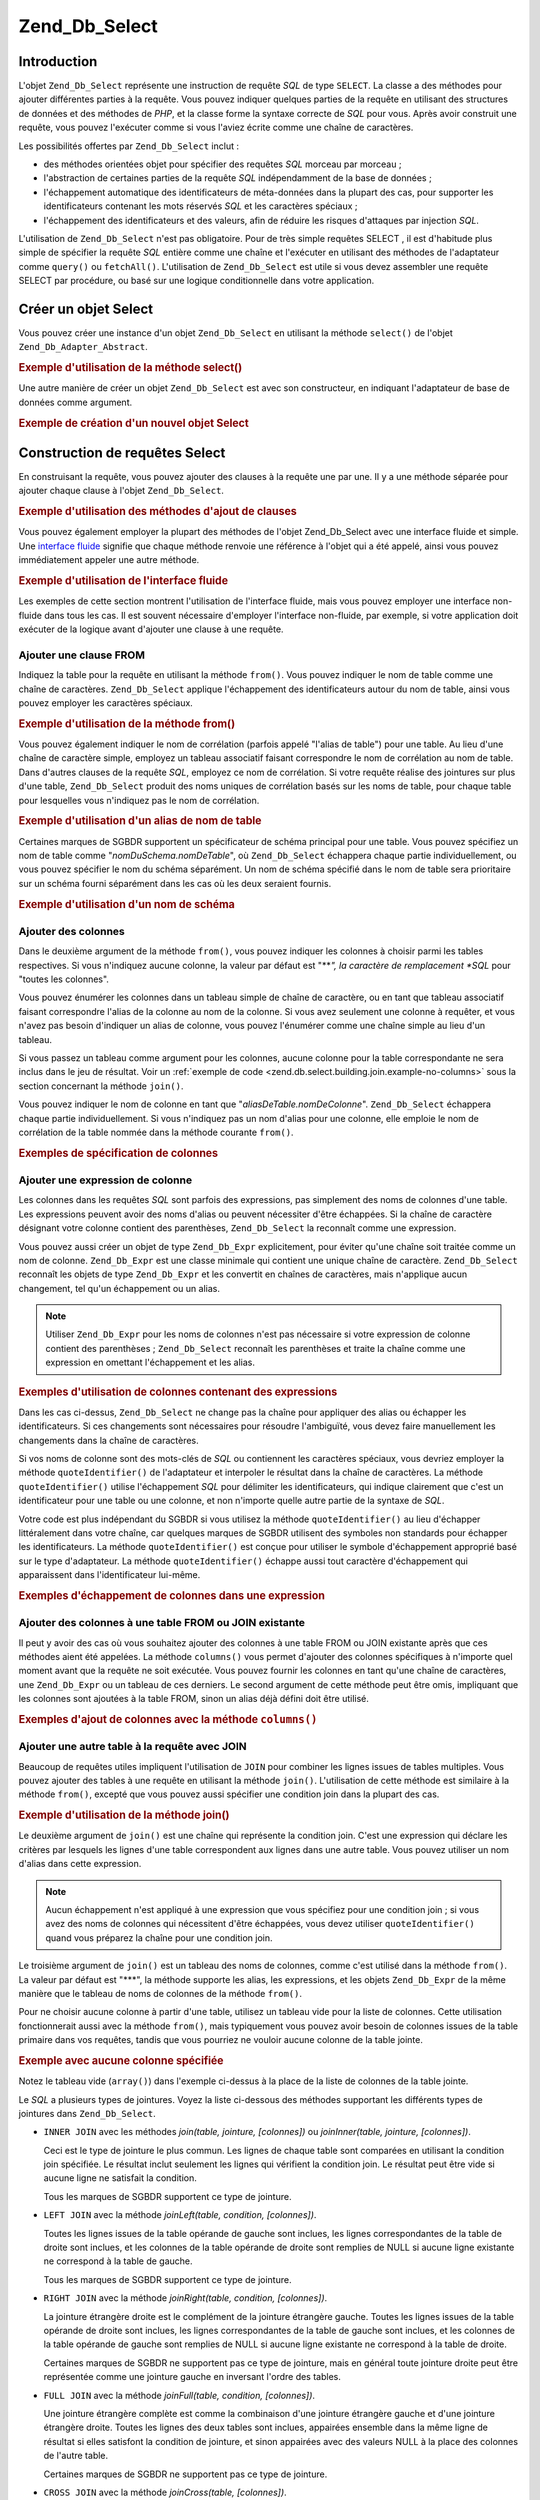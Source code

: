 .. _zend.db.select:

Zend_Db_Select
==============

.. _zend.db.select.introduction:

Introduction
------------

L'objet ``Zend_Db_Select`` représente une instruction de requête *SQL* de type ``SELECT``. La classe a des
méthodes pour ajouter différentes parties à la requête. Vous pouvez indiquer quelques parties de la requête en
utilisant des structures de données et des méthodes de *PHP*, et la classe forme la syntaxe correcte de *SQL*
pour vous. Après avoir construit une requête, vous pouvez l'exécuter comme si vous l'aviez écrite comme une
chaîne de caractères.

Les possibilités offertes par ``Zend_Db_Select`` inclut :

- des méthodes orientées objet pour spécifier des requêtes *SQL* morceau par morceau ;

- l'abstraction de certaines parties de la requête *SQL* indépendamment de la base de données ;

- l'échappement automatique des identificateurs de méta-données dans la plupart des cas, pour supporter les
  identificateurs contenant les mots réservés *SQL* et les caractères spéciaux ;

- l'échappement des identificateurs et des valeurs, afin de réduire les risques d'attaques par injection *SQL*.

L'utilisation de ``Zend_Db_Select`` n'est pas obligatoire. Pour de très simple requêtes SELECT , il est
d'habitude plus simple de spécifier la requête *SQL* entière comme une chaîne et l'exécuter en utilisant des
méthodes de l'adaptateur comme ``query()`` ou ``fetchAll()``. L'utilisation de ``Zend_Db_Select`` est utile si
vous devez assembler une requête SELECT par procédure, ou basé sur une logique conditionnelle dans votre
application.

.. _zend.db.select.creating:

Créer un objet Select
---------------------

Vous pouvez créer une instance d'un objet ``Zend_Db_Select`` en utilisant la méthode ``select()`` de l'objet
``Zend_Db_Adapter_Abstract``.

.. _zend.db.select.creating.example-db:

.. rubric:: Exemple d'utilisation de la méthode select()

.. code-block:: php
   :linenos:

   $db = Zend_Db::factory( ...options... );
   $select = $db->select();

Une autre manière de créer un objet ``Zend_Db_Select`` est avec son constructeur, en indiquant l'adaptateur de
base de données comme argument.

.. _zend.db.select.creating.example-new:

.. rubric:: Exemple de création d'un nouvel objet Select

.. code-block:: php
   :linenos:

   $db = Zend_Db::factory( ...options... );
   $select = new Zend_Db_Select($db);

.. _zend.db.select.building:

Construction de requêtes Select
-------------------------------

En construisant la requête, vous pouvez ajouter des clauses à la requête une par une. Il y a une méthode
séparée pour ajouter chaque clause à l'objet ``Zend_Db_Select``.

.. _zend.db.select.building.example:

.. rubric:: Exemple d'utilisation des méthodes d'ajout de clauses

.. code-block:: php
   :linenos:

   // Créer un objet Zend_Db_Select
   $select = $db->select();

   // Ajouter une clause FROM
   $select->from( ...spécifiez une table et des colonnes... )

   // Ajouter une clause WHERE
   $select->where( ...spécifiez des critères de recherche... )

   // Ajouter une clause ORDER BY
   $select->order( ...spécifiez des critères de tri... );

Vous pouvez également employer la plupart des méthodes de l'objet Zend_Db_Select avec une interface fluide et
simple. Une `interface fluide`_ signifie que chaque méthode renvoie une référence à l'objet qui a été
appelé, ainsi vous pouvez immédiatement appeler une autre méthode.

.. _zend.db.select.building.example-fluent:

.. rubric:: Exemple d'utilisation de l'interface fluide

.. code-block:: php
   :linenos:

   $select = $db->select()
                ->from( ...spécifiez une table et des colonnes... )
                ->where( ...spécifiez des critères de recherche... )
                ->order( ...spécifiez des critères de tri... );

Les exemples de cette section montrent l'utilisation de l'interface fluide, mais vous pouvez employer une interface
non-fluide dans tous les cas. Il est souvent nécessaire d'employer l'interface non-fluide, par exemple, si votre
application doit exécuter de la logique avant d'ajouter une clause à une requête.

.. _zend.db.select.building.from:

Ajouter une clause FROM
^^^^^^^^^^^^^^^^^^^^^^^

Indiquez la table pour la requête en utilisant la méthode ``from()``. Vous pouvez indiquer le nom de table comme
une chaîne de caractères. ``Zend_Db_Select`` applique l'échappement des identificateurs autour du nom de table,
ainsi vous pouvez employer les caractères spéciaux.

.. _zend.db.select.building.from.example:

.. rubric:: Exemple d'utilisation de la méthode from()

.. code-block:: php
   :linenos:

   // Construire cette requête :
   //   SELECT *
   //   FROM "produits"

   $select = $db->select()
                ->from( 'produits' );

Vous pouvez également indiquer le nom de corrélation (parfois appelé "l'alias de table") pour une table. Au lieu
d'une chaîne de caractère simple, employez un tableau associatif faisant correspondre le nom de corrélation au
nom de table. Dans d'autres clauses de la requête *SQL*, employez ce nom de corrélation. Si votre requête
réalise des jointures sur plus d'une table, ``Zend_Db_Select`` produit des noms uniques de corrélation basés sur
les noms de table, pour chaque table pour lesquelles vous n'indiquez pas le nom de corrélation.

.. _zend.db.select.building.from.example-cname:

.. rubric:: Exemple d'utilisation d'un alias de nom de table

.. code-block:: php
   :linenos:

   // Construire cette requête :
   //   SELECT p.*
   //   FROM "produits" AS p

   $select = $db->select()
                ->from( array('p' => 'produits') );

Certaines marques de SGBDR supportent un spécificateur de schéma principal pour une table. Vous pouvez spécifiez
un nom de table comme "*nomDuSchema.nomDeTable*", où ``Zend_Db_Select`` échappera chaque partie individuellement,
ou vous pouvez spécifier le nom du schéma séparément. Un nom de schéma spécifié dans le nom de table sera
prioritaire sur un schéma fourni séparément dans les cas où les deux seraient fournis.

.. _zend.db.select.building.from.example-schema:

.. rubric:: Exemple d'utilisation d'un nom de schéma

.. code-block:: php
   :linenos:

   // Construire cette requête :
   //   SELECT *
   //   FROM "monschema"."produits"

   $select = $db->select()
                ->from( 'monschema.produits' );

   // ou

   $select = $db->select()
                ->from('produits', '*', 'monschema');

.. _zend.db.select.building.columns:

Ajouter des colonnes
^^^^^^^^^^^^^^^^^^^^

Dans le deuxième argument de la méthode ``from()``, vous pouvez indiquer les colonnes à choisir parmi les tables
respectives. Si vous n'indiquez aucune colonne, la valeur par défaut est "***", la caractère de remplacement
*SQL* pour "toutes les colonnes".

Vous pouvez énumérer les colonnes dans un tableau simple de chaîne de caractère, ou en tant que tableau
associatif faisant correspondre l'alias de la colonne au nom de la colonne. Si vous avez seulement une colonne à
requêter, et vous n'avez pas besoin d'indiquer un alias de colonne, vous pouvez l'énumérer comme une chaîne
simple au lieu d'un tableau.

Si vous passez un tableau comme argument pour les colonnes, aucune colonne pour la table correspondante ne sera
inclus dans le jeu de résultat. Voir un :ref:`exemple de code <zend.db.select.building.join.example-no-columns>`
sous la section concernant la méthode ``join()``.

Vous pouvez indiquer le nom de colonne en tant que "*aliasDeTable.nomDeColonne*". ``Zend_Db_Select`` échappera
chaque partie individuellement. Si vous n'indiquez pas un nom d'alias pour une colonne, elle emploie le nom de
corrélation de la table nommée dans la méthode courante ``from()``.

.. _zend.db.select.building.columns.example:

.. rubric:: Exemples de spécification de colonnes

.. code-block:: php
   :linenos:

   // Construire cette requête :
   //   SELECT p."produit_id", p."produit_nom"
   //   FROM "produits" AS p

   $select = $db->select()
                ->from(array('p' => 'produits'),
                       array('produit_id', 'produit_nom'));

   // Construire la même requête, en spécifiant l'alias de table :
   //   SELECT p."produit_id", p."produit_nom"
   //   FROM "produits" AS p

   $select = $db->select()
                ->from(array('p' => 'produits'),
                       array('p.produit_id', 'p.produit_nom'));

   // Construire cette requête avec un alias pour une colonne :
   //   SELECT p."produit_id" AS prodno, p."produit_nom"
   //   FROM "produits" AS p

   $select = $db->select()
                ->from(array('p' => 'produits'),
                       array('prodno' => 'produit_id', 'produit_nom'));

.. _zend.db.select.building.columns-expr:

Ajouter une expression de colonne
^^^^^^^^^^^^^^^^^^^^^^^^^^^^^^^^^

Les colonnes dans les requêtes *SQL* sont parfois des expressions, pas simplement des noms de colonnes d'une
table. Les expressions peuvent avoir des noms d'alias ou peuvent nécessiter d'être échappées. Si la chaîne de
caractère désignant votre colonne contient des parenthèses, ``Zend_Db_Select`` la reconnaît comme une
expression.

Vous pouvez aussi créer un objet de type ``Zend_Db_Expr`` explicitement, pour éviter qu'une chaîne soit traitée
comme un nom de colonne. ``Zend_Db_Expr`` est une classe minimale qui contient une unique chaîne de caractère.
``Zend_Db_Select`` reconnaît les objets de type ``Zend_Db_Expr`` et les convertit en chaînes de caractères, mais
n'applique aucun changement, tel qu'un échappement ou un alias.

.. note::

   Utiliser ``Zend_Db_Expr`` pour les noms de colonnes n'est pas nécessaire si votre expression de colonne
   contient des parenthèses ; ``Zend_Db_Select`` reconnaît les parenthèses et traite la chaîne comme une
   expression en omettant l'échappement et les alias.

.. _zend.db.select.building.columns-expr.example:

.. rubric:: Exemples d'utilisation de colonnes contenant des expressions

.. code-block:: php
   :linenos:

   // Construire cette requête :
   //   SELECT p."produit_id", LOWER(produit_nom)
   //   FROM "produits" AS p
   // Une expression avec parenthèses devient implicitement
   // un objet Zend_Db_Expr.

   $select = $db->select()
                ->from(array('p' => 'produits'),
                       array('produit_id', 'LOWER(produit_nom)'));

   // Construire cette requête :
   //   SELECT p."produit_id", (p.prix * 1.08) AS prix_avec_taxe
   //   FROM "produits" AS p

   $select = $db->select()
                ->from(array('p' => 'produits'),
                       array('produit_id',
                             'prix_avec_taxe' => '(p.prix * 1.08)'));

   // Construire cette requête en utilisant explicitement Zend_Db_Expr :
   //   SELECT p."produit_id", p.prix * 1.08 AS prix_avec_taxe
   //   FROM "produits" AS p

   $select = $db->select()
                ->from(array('p' => 'produits'),
                       array('produit_id',
                             'prix_avec_taxe' =>
                                   new Zend_Db_Expr('p.prix * 1.08')));

Dans les cas ci-dessus, ``Zend_Db_Select`` ne change pas la chaîne pour appliquer des alias ou échapper les
identificateurs. Si ces changements sont nécessaires pour résoudre l'ambiguïté, vous devez faire manuellement
les changements dans la chaîne de caractères.

Si vos noms de colonne sont des mots-clés de *SQL* ou contiennent les caractères spéciaux, vous devriez employer
la méthode ``quoteIdentifier()`` de l'adaptateur et interpoler le résultat dans la chaîne de caractères. La
méthode ``quoteIdentifier()`` utilise l'échappement *SQL* pour délimiter les identificateurs, qui indique
clairement que c'est un identificateur pour une table ou une colonne, et non n'importe quelle autre partie de la
syntaxe de *SQL*.

Votre code est plus indépendant du SGBDR si vous utilisez la méthode ``quoteIdentifier()`` au lieu d'échapper
littéralement dans votre chaîne, car quelques marques de SGBDR utilisent des symboles non standards pour
échapper les identificateurs. La méthode ``quoteIdentifier()`` est conçue pour utiliser le symbole
d'échappement approprié basé sur le type d'adaptateur. La méthode ``quoteIdentifier()`` échappe aussi tout
caractère d'échappement qui apparaissent dans l'identificateur lui-même.

.. _zend.db.select.building.columns-quoteid.example:

.. rubric:: Exemples d'échappement de colonnes dans une expression

.. code-block:: php
   :linenos:

   // Construire cette requête, en échappant une colonne spéciale
   // nommée "from" dans une expression :
   //   SELECT p."from" + 10 AS origine
   //   FROM "produits" AS p

   $select = $db->select()
                ->from(array('p' => 'produits'),
                       array('origine' => '(p.'
                                        . $db->quoteIdentifier('from')
                                        . ' + 10)'));

.. _zend.db.select.building.columns-atomic:

Ajouter des colonnes à une table FROM ou JOIN existante
^^^^^^^^^^^^^^^^^^^^^^^^^^^^^^^^^^^^^^^^^^^^^^^^^^^^^^^

Il peut y avoir des cas où vous souhaitez ajouter des colonnes à une table FROM ou JOIN existante après que ces
méthodes aient été appelées. La méthode ``columns()`` vous permet d'ajouter des colonnes spécifiques à
n'importe quel moment avant que la requête ne soit exécutée. Vous pouvez fournir les colonnes en tant qu'une
chaîne de caractères, une ``Zend_Db_Expr`` ou un tableau de ces derniers. Le second argument de cette méthode
peut être omis, impliquant que les colonnes sont ajoutées à la table FROM, sinon un alias déjà défini doit
être utilisé.

.. _zend.db.select.building.columns-atomic.example:

.. rubric:: Exemples d'ajout de colonnes avec la méthode ``columns()``

.. code-block:: php
   :linenos:

   // Construire cette requête :
   //   SELECT p."produit_id", p."produit_nom"
   //   FROM "produits" AS p

   $select = $db->select()
                ->from(array('p' => 'produits'), 'produit_id')
                ->columns('produit_nom');

   // Construire la même requête, en spécifiant l'alias :
   //   SELECT p."produit_id", p."produit_nom"
   //   FROM "produits" AS p

   $select = $db->select()
                ->from(array('p' => 'produits'), 'p.produit_id')
                ->columns('produit_nom', 'p');
                // Ou alternativement columns('p.produit_nom')

.. _zend.db.select.building.join:

Ajouter une autre table à la requête avec JOIN
^^^^^^^^^^^^^^^^^^^^^^^^^^^^^^^^^^^^^^^^^^^^^^

Beaucoup de requêtes utiles impliquent l'utilisation de ``JOIN`` pour combiner les lignes issues de tables
multiples. Vous pouvez ajouter des tables à une requête en utilisant la méthode ``join()``. L'utilisation de
cette méthode est similaire à la méthode ``from()``, excepté que vous pouvez aussi spécifier une condition
join dans la plupart des cas.

.. _zend.db.select.building.join.example:

.. rubric:: Exemple d'utilisation de la méthode join()

.. code-block:: php
   :linenos:

   // Construire cette requête :
   //   SELECT p."produit_id", p."produit_nom", l.*
   //   FROM "produits" AS p JOIN "ligne_items" AS l
   //     ON p.produit_id = l.produit_id

   $select = $db->select()
                ->from(array('p' => 'produits'),
                       array('produit_id', 'produit_nom'))
               ->join(array('l' => 'ligne_items'),
                      'p.produit_id = l.produit_id');

Le deuxième argument de ``join()`` est une chaîne qui représente la condition join. C'est une expression qui
déclare les critères par lesquels les lignes d'une table correspondent aux lignes dans une autre table. Vous
pouvez utiliser un nom d'alias dans cette expression.

.. note::

   Aucun échappement n'est appliqué à une expression que vous spécifiez pour une condition join ; si vous avez
   des noms de colonnes qui nécessitent d'être échappées, vous devez utiliser ``quoteIdentifier()`` quand vous
   préparez la chaîne pour une condition join.

Le troisième argument de ``join()`` est un tableau des noms de colonnes, comme c'est utilisé dans la méthode
``from()``. La valeur par défaut est "***", la méthode supporte les alias, les expressions, et les objets
``Zend_Db_Expr`` de la même manière que le tableau de noms de colonnes de la méthode ``from()``.

Pour ne choisir aucune colonne à partir d'une table, utilisez un tableau vide pour la liste de colonnes. Cette
utilisation fonctionnerait aussi avec la méthode ``from()``, mais typiquement vous pouvez avoir besoin de colonnes
issues de la table primaire dans vos requêtes, tandis que vous pourriez ne vouloir aucune colonne de la table
jointe.

.. _zend.db.select.building.join.example-no-columns:

.. rubric:: Exemple avec aucune colonne spécifiée

.. code-block:: php
   :linenos:

   // Construire cette requête :
   //   SELECT p."produit_id", p."produit_nom"
   //   FROM "produits" AS p JOIN "ligne_items" AS l
   //     ON p.produit_id = l.produit_id

   $select = $db->select()
                ->from(array('p' => 'produits'),
                       array('produit_id', 'produit_name'))
                ->join(array('l' => 'ligne_items'),
                       'p.produit_id = l.produit_id',
                       array() ); // liste de colonnes vide

Notez le tableau vide (``array()``) dans l'exemple ci-dessus à la place de la liste de colonnes de la table
jointe.

Le *SQL* a plusieurs types de jointures. Voyez la liste ci-dessous des méthodes supportant les différents types
de jointures dans ``Zend_Db_Select``.

- ``INNER JOIN`` avec les méthodes *join(table, jointure, [colonnes])* ou *joinInner(table, jointure,
  [colonnes])*.

  Ceci est le type de jointure le plus commun. Les lignes de chaque table sont comparées en utilisant la condition
  join spécifiée. Le résultat inclut seulement les lignes qui vérifient la condition join. Le résultat peut
  être vide si aucune ligne ne satisfait la condition.

  Tous les marques de SGBDR supportent ce type de jointure.

- ``LEFT JOIN`` avec la méthode *joinLeft(table, condition, [colonnes])*.

  Toutes les lignes issues de la table opérande de gauche sont inclues, les lignes correspondantes de la table de
  droite sont inclues, et les colonnes de la table opérande de droite sont remplies de NULL si aucune ligne
  existante ne correspond à la table de gauche.

  Tous les marques de SGBDR supportent ce type de jointure.

- ``RIGHT JOIN`` avec la méthode *joinRight(table, condition, [colonnes])*.

  La jointure étrangère droite est le complément de la jointure étrangère gauche. Toutes les lignes issues de
  la table opérande de droite sont inclues, les lignes correspondantes de la table de gauche sont inclues, et les
  colonnes de la table opérande de gauche sont remplies de NULL si aucune ligne existante ne correspond à la
  table de droite.

  Certaines marques de SGBDR ne supportent pas ce type de jointure, mais en général toute jointure droite peut
  être représentée comme une jointure gauche en inversant l'ordre des tables.

- ``FULL JOIN`` avec la méthode *joinFull(table, condition, [colonnes])*.

  Une jointure étrangère complète est comme la combinaison d'une jointure étrangère gauche et d'une jointure
  étrangère droite. Toutes les lignes des deux tables sont inclues, appairées ensemble dans la même ligne de
  résultat si elles satisfont la condition de jointure, et sinon appairées avec des valeurs NULL à la place des
  colonnes de l'autre table.

  Certaines marques de SGBDR ne supportent pas ce type de jointure.

- ``CROSS JOIN`` avec la méthode *joinCross(table, [colonnes])*.

  Une jointure croisée est un produit cartésien. Chaque ligne de la première table est assortie avec chaque
  ligne de la seconde. Ainsi le nombre de lignes du résultat est équivalent au produit du nombre de lignes de
  chacune des tables. Vous pouvez filtrer le résultat en utilisant une clause WHERE ; dans ce cas une jointure
  croisée est semblable à l'ancienne syntaxe de jointure SQL-89.

  La méthode ``joinCross()`` n'a pas de paramètres pour spécifier la condition de jointure. Certaines marques de
  SGBDR ne supportent pas ce type de jointure.

- ``NATURAL JOIN`` avec la méthode ``joinNatural(table, [colonnes])``.

  Une jointure naturelle compare chaque(s) colonne(s) qui apparaissent avec le même nom dans les deux tables. La
  comparaison est l'égalité pour toute(s) la(es) colonne(s) ; la comparaison des colonnes utilisant l'inégalité
  n'est pas une jointure naturelle. Seules les jointures internes (NdT : INNER) naturelles sont supportées par
  cette *API*, même si la syntaxe *SQL* permet aussi bien des jointures naturelles étrangères (NdT : OUTER).

  La méthode ``joinNatural()`` n'a pas de paramètres pour spécifier la condition de jointure.

En plus de ces méthodes join, vous pouvez simplifier vos requêtes en utilisant les méthodes de type
*join\*Using*. Au lieu de fournir une condition complète à votre jointure, vous fournissez simplement le nom de
la colonne sur laquelle réaliser la jointure et l'objet ``Zend_Db_Select`` complète la condition pour vous.

.. _zend.db.select.building.joinusing.example:

.. rubric:: Exemple avec la méthode ``joinUsing()``

.. code-block:: php
   :linenos:

   // Construire cette requête :
   //   SELECT *
   //   FROM "table1"
   //   JOIN "table2"
   //   ON "table1".colonne1 = "table2".colonne1
   //   WHERE colonne2 = 'foo'

   $select = $db->select()
                ->from('table1')
                ->joinUsing('table2', 'colonne1')
                ->where('column2 = ?', 'foo');

Chacune des méthodes join applicables du composant ``Zend_Db_Select`` possède une méthode correspondante
"using".

- ``joinUsing(table, join, [columns])`` et ``joinInnerUsing(table, join, [columns])``

- ``joinLeftUsing(table, join, [columns])``

- ``joinRightUsing(table, join, [columns])``

- ``joinFullUsing(table, join, [columns])``

.. _zend.db.select.building.where:

Ajouter une clause WHERE
^^^^^^^^^^^^^^^^^^^^^^^^

Vous pouvez spécifier des critères pour restreindre le nombre de lignes du résultat en utilisant la méthode
``where()``. Le premier argument de cette méthode est une expression *SQL*, et cette expression est utilisée dans
une clause ``WHERE`` dans la requête.

.. _zend.db.select.building.where.example:

.. rubric:: Exemple d'utilisation de la méthode where()

.. code-block:: php
   :linenos:

   // Construire cette requête :
   //   SELECT produit_id, produit_nom, prix
   //   FROM "produits"
   //   WHERE prix > 100.00

   $select = $db->select()
                ->from('produits',
                       array('produit_id', 'produit_nom', 'prix'))
                ->where('prix > 100.00');

.. note::

   Aucun échappement n'est appliqué aux expressions passées aux méthodes ``where()`` ou ``orWhere()``. Si vous
   avez des noms de colonnes qui nécessitent d'être échappés, vous devez utiliser ``quoteIdentifier()`` quand
   vous générez la chaîne pour la condition.

Le second argument de la méthode ``where()`` est optionnel. C'est une valeur à substituer dans l'expression.
``Zend_Db_Select`` échappe cette valeur et la substitue au caractère point ("*?*") d'interrogation dans
l'expression.

.. _zend.db.select.building.where.example-param:

.. rubric:: Exemple d'un paramètre dans la méthode where()

.. code-block:: php
   :linenos:

   // Construire cette requête :
   //   SELECT produit_id, produit_nom, prix
   //   FROM "produits"
   //   WHERE (prix > 100.00)

   $prixminimum = 100;

   $select = $db->select()
                ->from('produits',
                       array('produit_id', 'produit_nom', 'prix'))
                ->where('prix > ?', $prixminimum);

Vous pouvez fournir un tableau en tant que second paramètre de la méthode ``where()`` quand vous utilisez
l'opérateur SQL "IN".

.. _zend.db.select.building.where.example-array:

.. rubric:: Exemple d'un paramètre de type tableau pour la méthode where()

.. code-block:: php
   :linenos:

   // Construire cette requête :
   //   SELECT produit_id, produit_nom, prix
   //   FROM "produits"
   //   WHERE (produit_id IN (1, 2, 3))

   $productIds = array(1, 2, 3);

   $select = $db->select()
                ->from('produits',
                       array('produit_id', 'produit_nom', 'prix'))
                ->where('produit_id IN (?)', $productIds);

Vous pouvez appeler la méthode ``where()`` plusieurs fois sur la même objet ``Zend_Db_Select``. La requête
résultante combine les différents termes ensemble en utilisant ``AND`` entre eux.

.. _zend.db.select.building.where.example-and:

.. rubric:: Exemple avec plusieurs appels de where()

.. code-block:: php
   :linenos:

   // Construire cette requête :
   //   SELECT produit_id, produit_nom, prix
   //   FROM "produits"
   //   WHERE (prix > 100.00)
   //     AND (prix < 500.00)

   $prixminimum = 100;
   $prixmaximum = 500;

   $select = $db->select()
                ->from('produits',
                       array('produit_id', 'produit_nom', 'prix'))
                ->where('prix > ?', $prixminimum)
                ->where('prix < ?', $prixmaximum);

Si vous devez combiner ensemble des termes en utilisant *OR*, utilisez la méthode ``orWhere()``. Cette méthode
est utilisée de la même manière que la méthode ``where()``, excepté que le terme spécifié est précédé par
*OR*, au lieu de ``AND``.

.. _zend.db.select.building.where.example-or:

.. rubric:: Exemple d'utilisation de la méthode orWhere()

.. code-block:: php
   :linenos:

   // Construire cette requête :
   //   SELECT produit_id, produit_nom, prix
   //   FROM "produits"
   //   WHERE (prix < 100.00)
   //     OR (prix > 500.00)

   $prixminimum = 100;
   $prixmaximum = 500;

   $select = $db->select()
                ->from('produits',
                       array('produit_id', 'produit_nom', 'prix'))
                ->where('prix < ?', $prixminimum)
                ->orWhere('prix > ?', $prixmaximum);

``Zend_Db_Select`` met automatiquement des parenthèses autour de chaque expression spécifiée en utilisant les
méthodes ``where()`` ou ``orWhere()``. Ceci permet de s'assurer que la priorité de l'opérateur booléen
n'entraîne pas de résultats inattendus.

.. _zend.db.select.building.where.example-parens:

.. rubric:: Exemple de mise en parenthèse d'expressions booléennes

.. code-block:: php
   :linenos:

   // Construire cette requête :
   //   SELECT produit_id, produit_nom, prix
   //   FROM "produits"
   //   WHERE (prix < 100.00 OR prix > 500.00)
   //     AND (produit_nom = 'Pomme')

   $prixminimum = 100;
   $prixmaximum = 500;
   $prod = 'Pomme';

   $select = $db->select()
                ->from('produits',
                       array('produit_id', 'produit_nom', 'prix'))
                ->where("prix < $prixminimum OR prix > $prixmaximum")
                ->where('produit_nom = ?', $prod);

Dans l'exemple ci-dessus, le résultat serait tout à fait différent sans parenthèses, car ``AND`` a une plus
grande priorité que *OR*. ``Zend_Db_Select`` applique les parenthèses avec pour effet de relier de manière plus
étroite chaque expression dans les appels successifs de ``where()`` qu'avec ``AND`` qui combine les expressions.

.. _zend.db.select.building.group:

Ajouter une clause GROUP BY
^^^^^^^^^^^^^^^^^^^^^^^^^^^

Dans la syntaxe *SQL*, la clause *GROUP BY* vous permet de réduire le nombre de lignes du résultat de la requête
à une ligne par valeur unique trouvé dans une(des) colonne(s) nommées) dans la clause *GROUP BY*.

Dans ``Zend_Db_Select``, vous pouvez spécifier la(es) colonne(s) à utiliser pour calculer les groupes de lignes
en utilisant la méthode ``group()``. L'argument de cette méthode est une colonne ou un tableau de colonnes à
utiliser dans la clause *GROUP BY*.

.. _zend.db.select.building.group.example:

.. rubric:: Exemple d'utilisation de la méthode group()

.. code-block:: php
   :linenos:

   // Construire cette requête :
   //   SELECT p."produit_id", COUNT(*) AS ligne_items_par_produit
   //   FROM "produits" AS p JOIN "ligne_items" AS l
   //     ON p.produit_id = l.produit_id
   //   GROUP BY p.produit_id

   $select = $db->select()
                ->from(array('p' => 'produits'),
                       array('produit_id'))
                ->join(array('l' => 'ligne_items'),
                       'p.produit_id = l.produit_id',
                       array('ligne_items_par_produit' => 'COUNT(*)'))
               ->group('p.produit_id');

Comme le tableau de colonnes de la méthode ``from()``, vous pouvez utiliser des noms d'alias dans le nom de la
colonne, et la colonne est échappée comme un identificateur à moins que la chaîne ne contiennent des
parenthèses ou que ce soit un objet de type ``Zend_Db_Expr``.

.. _zend.db.select.building.having:

Ajouter une clause HAVING
^^^^^^^^^^^^^^^^^^^^^^^^^

Dans la syntaxe *SQL*, la clause ``HAVING`` applique une restriction sur un groupe de lignes. Ceci est similaire à
la manière dont la clause ``WHERE`` applique une restriction sur des lignes. Mais les deux clauses sont
différentes car les conditions ``WHERE`` sont appliquées avant que les groupes de lignes ne soient définis,
alors que les conditions ``HAVING`` sont appliquées après que les groupes aient été définis.

Dans ``Zend_Db_Select``, vous pouvez spécifier des conditions pour restreindre des groupes en utilisant la
méthode ``having()``. Son utilisation est similaire à celle de la méthode ``where()``. Le premier argument est
une chaîne contenant une expression *SQL*. Le second argument facultatif est une valeur qui est utilisé pour
remplacer le caractère de substitution positionné dans l'expression *SQL*. Les expressions passées dans de
multiples appels de la méthode ``having()`` sont combinées en utilisant l'opérateur booléen ``AND``, ou
l'opérateur *OR* si vous utilisez la méthode ``orHaving()``.

.. _zend.db.select.building.having.example:

.. rubric:: Exemple d'utilisation de la méthode having()

.. code-block:: php
   :linenos:

   // Construire cette requête :
   //   SELECT p."produit_id", COUNT(*) AS ligne_items_par_produit
   //   FROM "produits" AS p JOIN "ligne_items" AS l
   //     ON p.produit_id = l.produit_id
   //   GROUP BY p.produit_id
   //   HAVING ligne_items_par_produit > 10

   $select = $db->select()
                ->from(array('p' => 'produits'),
                       array('produit_id'))
                ->join(array('l' => 'ligne_items'),
                       'p.produit_id = l.produit_id',
                       array('ligne_items_par_produit' => 'COUNT(*)'))
                ->group('p.produit_id')
                ->having('ligne_items_par_produit > 10');

.. note::

   Aucun échappement n'est appliqué aux expressions fournies aux méthodes ``having()`` ou ``orHaving()``. Si
   vous avez des noms de colonnes qui nécessitent d'être échappées, vous devez utiliser ``quoteIdentifier()``
   quand vous générez la chaîne de cette condition.

.. _zend.db.select.building.order:

Ajouter une clause ORDER BY
^^^^^^^^^^^^^^^^^^^^^^^^^^^

Dans la syntaxe *SQL*, la clause *ORDER BY* spécifie une ou plusieurs colonnes ou expressions suivant lesquelles
le résultat d'une requête doit être trié. Si plusieurs colonnes sont listées, les colonnes secondaires sont
utilisées pour résoudre les égalités ; l'ordre du tri est déterminé par les colonnes secondaires si les
colonnes précédentes contiennent des valeurs identiques. Le tri par défaut est ascendant (du plus petit vers le
plus grand). Vous pouvez aussi appliqué un tri descendant (du plus grand vers le plus petit) pour une colonne en
spécifiant le mot-clé ``DESC`` après la colonne.

Dans ``Zend_Db_Select``, vous pouvez utiliser la méthode ``order()`` pour spécifier une colonne ou un tableau de
colonnes par lesquelles vous voulez trier. Chaque élément du tableau est une chaîne nommant une colonne,
facultativement suivi les mots-clés ``ASC`` ou ``DESC`` en séparant avec un espace.

Comme pour les méthodes ``from()`` et ``group()``, les noms de colonnes sont échappées comme des
identificateurs, à moins qu'elles ne contiennent des parenthèses ou ne soient des objets de type
``Zend_Db_Expr``.

.. _zend.db.select.building.order.example:

.. rubric:: Exemple d'utilisation de la méthode order()

.. code-block:: php
   :linenos:

   // Construire cette requête :
   //   SELECT p."produit_id", COUNT(*) AS ligne_items_par_produit
   //   FROM "produits" AS p JOIN "ligne_items" AS l
   //     ON p.produit_id = l.produit_id
   //   GROUP BY p.produit_id
   //   ORDER BY "ligne_items_par_produit" DESC, "produit_id"

   $select = $db->select()
                ->from(array('p' => 'produits'),
                       array('produit_id'))
                ->join(array('l' => 'ligne_items'),
                       'p.produit_id = l.produit_id',
                       array('ligne_items_par_produit' => 'COUNT(*)'))
                ->group('p.produit_id')
                ->order(array('ligne_items_par_produit DESC',
                              'produit_id'));

.. _zend.db.select.building.limit:

Ajouter une clause LIMIT
^^^^^^^^^^^^^^^^^^^^^^^^

Certaines marques de SGBDR étendent la syntaxe *SQL* avec une clause ``LIMIT``. Cette clause réduit le nombre de
lignes d'un résultat à un nombre maximum que vous spécifiez. Vous pouvez de plus indiquer un nombre de lignes à
éviter avant de commencer à produire le résultat. Cette fonctionnalité facilite l'extraction d'un sous-ensemble
d'un résultat, par exemple quand vous affichez des résultats avec un défilement de pages.

Dans ``Zend_Db_Select``, vous pouvez utiliser la méthode ``limit()`` pour spécifier le nombre de lignes ainsi que
le nombre de lignes à omettre. Le premier argument de cette méthode est le nombre de lignes désirées. Le second
argument est le nombre de lignes à omettre.

.. _zend.db.select.building.limit.example:

.. rubric:: Exemple d'utilisation de la méthode limit()

.. code-block:: php
   :linenos:

   // Construire cette requête :
   //   SELECT p."produit_id", p."produit_nom"
   //   FROM "produits" AS p
   //   LIMIT 10, 20

   $select = $db->select()
                ->from(array('p' => 'produits'),
                       array('produit_id', 'produit_nom'))
                ->limit(10, 20);

.. note::

   La syntaxe ``LIMIT`` n'est pas supporté par toutes les marques de SGBDR. Quelques SGBDR nécessite une syntaxe
   différente pour supporter une fonctionnalité similaire. Chaque classe ``Zend_Db_Adapter_Abstract`` inclue une
   méthode pour produire le code *SQL* approprié à ce SGBDR.

Utilisez de manière alternative la méthode ``limitPage()`` pour spécifier le nombre de lignes et le décalage.
Cette méthode vous permet de limiter le jeu de résultats à une série d'un nombre fixé de résultats issus du
jeu total de résultats de la requête. En d'autres termes, vous spécifiez la taille de la "page" de résultats,
et le nombre ordinal de la page unique de résultats que vous souhaitez voir retourner par la requête. Le numéro
de la page est le premier argument de la méthode ``limitPage()``, et la taille de la page est le second argument.
Les deux arguments sont obligatoires ; ils n'ont pas de valeurs par défaut.

.. _zend.db.select.building.limit.example2:

.. rubric:: Exemple d'utilisation de la méthode limitPage()

.. code-block:: php
   :linenos:

   // Construire cette requête :
   //   SELECT p."product_id", p."product_name"
   //   FROM "products" AS p
   //   LIMIT 10, 20

   $select = $db->select()
                ->from(array('p' => 'products'),
                       array('product_id', 'product_name'))
                ->limitPage(2, 10);

.. _zend.db.select.building.distinct:

Ajouter le modificateur de requête DISTINCT
^^^^^^^^^^^^^^^^^^^^^^^^^^^^^^^^^^^^^^^^^^^

La méthode ``distinct()`` vous permet d'ajouter le mot-clé ``DISTINCT`` à votre requête *SQL*.

.. _zend.db.select.building.distinct.example:

.. rubric:: Exemple d'utilisation de la méthode distinct()

.. code-block:: php
   :linenos:

   // Construire cette requête :
   //   SELECT DISTINCT p."produit_nom"
   //   FROM "produits" AS p

   $select = $db->select()
                ->distinct()
                ->from(array('p' => 'produits'), 'produit_nom');

.. _zend.db.select.building.for-update:

Ajouter le modificateur de requête FOR UPDATE
^^^^^^^^^^^^^^^^^^^^^^^^^^^^^^^^^^^^^^^^^^^^^

La méthode ``forUpdate()`` vous permet d'ajouter le modificateur *FOR UPDATE* à votre requête *SQL*.

.. _zend.db.select.building.for-update.example:

.. rubric:: Exemple d'utilisation de la méthode forUpdate()

.. code-block:: php
   :linenos:

   // Construire cette requête :
   //   SELECT FOR UPDATE p.*
   //   FROM "produits" AS p

   $select = $db->select()
                ->forUpdate()
                ->from(array('p' => 'produits'));

.. _zend.db.select.building.union:

Construire une requête UNION
^^^^^^^^^^^^^^^^^^^^^^^^^^^^

Vous pouvez construire des requêtes de type union avec ``Zend_Db_Select`` en fournissant un tableau de
``Zend_Db_Select`` ou de chaînes de requêtes SQL à la méthode ``union()``. En second paramètre, vous pouvez
fournir les constantes ``Zend_Db_Select::SQL_UNION`` ou ``Zend_Db_Select::SQL_UNION_ALL`` pour spécifier le type
d'union que vous souhaitez réaliser.

.. _zend.db.select.building.union.example:

.. rubric:: Exemple avec la méthode union()

.. code-block:: php
   :linenos:

   $sql1 = $db->select();
   $sql2 = "SELECT ...";

   $select = $db->select()
       ->union(array($sql1, $sql2))
       ->order("id");

.. _zend.db.select.execute:

Exécuter des requêtes Select
----------------------------

Cette section décrit comment exécuter une requête représentée par un objet ``Zend_Db_Select``.

.. _zend.db.select.execute.query-adapter:

Exécuter des requêtes Select à partir de l'adaptateur Db
^^^^^^^^^^^^^^^^^^^^^^^^^^^^^^^^^^^^^^^^^^^^^^^^^^^^^^^^

Vous pouvez exécuter la requête représentée par l'objet ``Zend_Db_Select`` en le passant comme premier argument
de la méthode ``query()`` d'un objet ``Zend_Db_Adapter_Abstract``. Utilisez les objets ``Zend_Db_Select`` plutôt
qu'une simple chaîne de requête.

La méthode ``query()`` retourne un objet de type ``Zend_Db_Statement`` ou *PDOStatement*, dépendant du type
d'adaptateur.

.. _zend.db.select.execute.query-adapter.example:

.. rubric:: Exemple d'utilisation de la méthode query() de l'adaptateur Db

.. code-block:: php
   :linenos:

   $select = $db->select()
                ->from('produits');

   $stmt = $db->query($select);
   $result = $stmt->fetchAll();

.. _zend.db.select.execute.query-select:

Exécuter des requêtes Select à partir de objet Select
^^^^^^^^^^^^^^^^^^^^^^^^^^^^^^^^^^^^^^^^^^^^^^^^^^^^^

Comme alternative à l'emploi de la méthode ``query()``\ de l'objet adaptateur, vous pouvez utiliser la méthode
``query()`` de l'objet ``Zend_Db_Select``. Les deux méthodes retourne un objet de type ``Zend_Db_Statement`` ou
*PDOStatement*, dépendant du type d'adaptateur.

.. _zend.db.select.execute.query-select.example:

.. rubric:: Exemple d'utilisation de la méthode query() de l'objet Select

.. code-block:: php
   :linenos:

   $select = $db->select()
       ->from('produits');

   $stmt = $select->query();
   $result = $stmt->fetchAll();

.. _zend.db.select.execute.tostring:

Convertir un objet Select en une chaîne SQL
^^^^^^^^^^^^^^^^^^^^^^^^^^^^^^^^^^^^^^^^^^^

Si vous devez accéder à la chaîne représentant la requête *SQL* correspondant à un objet ``Zend_Db_Select``,
utilisez la méthode ``__toString()``.

.. _zend.db.select.execute.tostring.example:

.. rubric:: Exemple d'utilisation de la méthode \__toString()

.. code-block:: php
   :linenos:

   $select = $db->select()
                ->from('produits');

   $sql = $select->__toString();
   echo "$sql\n";

   // L'affichage est la chaîne :
   //   SELECT * FROM "produits"

.. _zend.db.select.other:

Autres méthodes
---------------

Cette section décrit les autres méthodes de la classe ``Zend_Db_Select`` qui ne sont pas couvertes ci-dessus :
``getPart()`` et ``reset()``.

.. _zend.db.select.other.get-part:

Récupérer des parties de l'objet Select
^^^^^^^^^^^^^^^^^^^^^^^^^^^^^^^^^^^^^^^

La méthode ``getPart()`` retourne une représentation d'une partie de votre requête *SQL*. Par exemple, vous
pouvez utiliser cette méthode pour retourner un tableau d'expressions pour la clause ``WHERE``, ou un tableau de
colonnes (ou d'expressions de colonnes) qui sont dans l'élément ``SELECT``, ou les valeurs de nombre et de
décalage pour la clause ``LIMIT``.

La valeur retournée n'est pas une chaîne de caractère contenant un fragment de syntaxe *SQL*. La valeur
retournée est une représentation interne, qui est typiquement une structure de type tableau contenant des valeurs
et des expressions. Chaque partie de la requête a une structure différente.

L'argument unique de la méthode ``getPart()`` est une chaîne qui identifie quelle partie de la requête Select
doit être retournée. Par exemple, la chaîne "*from*" identifie la partie de l'objet Select qui stocke
l'information concernant les tables dans la clause ``FROM``, incluant les tables jointes.

La classe Zend_Db_Select définit des constantes que vous pouvez utiliser pour les parties de la requête *SQL*.
Vous pouvez utiliser ces constantes ou des chaînes de caractères littérales.

.. _zend.db.select.other.get-part.table:

.. table:: Constantes utilisées par getPart() et reset()

   +----------------------------+---------------------+
   |Constante                   |Chaîne correspondante|
   +============================+=====================+
   |Zend_Db_Select::DISTINCT    |'distinct'           |
   +----------------------------+---------------------+
   |Zend_Db_Select::FOR_UPDATE  |'forupdate'          |
   +----------------------------+---------------------+
   |Zend_Db_Select::COLUMNS     |'columns'            |
   +----------------------------+---------------------+
   |Zend_Db_Select::FROM        |'from'               |
   +----------------------------+---------------------+
   |Zend_Db_Select::WHERE       |'where'              |
   +----------------------------+---------------------+
   |Zend_Db_Select::GROUP       |'group'              |
   +----------------------------+---------------------+
   |Zend_Db_Select::HAVING      |'having'             |
   +----------------------------+---------------------+
   |Zend_Db_Select::ORDER       |'order'              |
   +----------------------------+---------------------+
   |Zend_Db_Select::LIMIT_COUNT |'limitcount'         |
   +----------------------------+---------------------+
   |Zend_Db_Select::LIMIT_OFFSET|'limitoffset'        |
   +----------------------------+---------------------+

.. _zend.db.select.other.get-part.example:

.. rubric:: Exemple d'utilisation de la méthode getPart()

.. code-block:: php
   :linenos:

   $select = $db->select()
                ->from('produits')
                ->order('produit_id');

   // Vous pouvez spécifier une chaîne littérale
   $orderData = $select->getPart( 'order' );

   // Vous pouvez utiliser une constante
   $orderData = $select->getPart( Zend_Db_Select::ORDER );

   // La valeur retournée peut être une structure tableau, pas une chaîne.
   // Chaque partie a une structure différente
   print_r( $orderData );

.. _zend.db.select.other.reset:

Effacer des parties de l'objet Select
^^^^^^^^^^^^^^^^^^^^^^^^^^^^^^^^^^^^^

La méthode ``reset()`` vous permet de vider une partie spécifique de la requête *SQL*, ou toutes les parties si
vous omettez l'argument.

L'argument unique est facultatif. Vous pouvez spécifier la partie de la requête à effacer, en utilisant les
mêmes chaînes que vous utilisez en tant qu'argument de la méthode ``getPart()``. La partie de la requête que
vous spécifiez est initialisée à l'état par défaut.

Si vous omettez le paramètre, ``reset()`` initialise toutes les parties de la requête à leurs valeurs par
défaut. Ceci rend l'objet Zend_Db_Select équivalent à un nouvel objet, comme si vous l'aviez tout juste
instancié.

.. _zend.db.select.other.reset.example:

.. rubric:: Exemple d'utilisation de la méthode reset()

.. code-block:: php
   :linenos:

   // Construire cette requête :
   //   SELECT p.*
   //   FROM "produits" AS p
   //   ORDER BY "produit_nom"

   $select = $db->select()
                ->from(array('p' => 'produits')
                ->order('produit_nom');

   // Changer la condition d'ordre avec une colonne différente :
   //   SELECT p.*
   //   FROM "produits" AS p
   //   ORDER BY "produit_id"

   // Vider la partie afin de la redéfinir
   $select->reset( Zend_Db_Select::ORDER );

   // Et spécifier une colonne différente
   $select->order('produit_id');

   // Vider toutes les parties de la requête
   $select->reset();



.. _`interface fluide`: http://en.wikipedia.org/wiki/Fluent_interface
